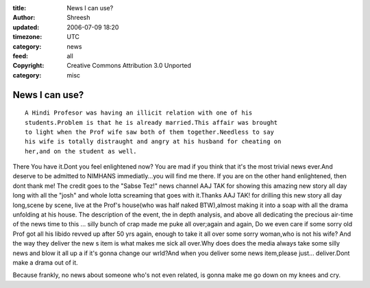 :title: News I can use? 
:author: Shreesh
:updated: 2006-07-09 18:20
:timezone: UTC
:category: news
:feed: all
:copyright: Creative Commons Attribution 3.0 Unported
:category: misc

News I can use?
-------------------------

::

  A Hindi Profesor was having an illicit relation with one of his
  students.Problem is that he is already married.This affair was brought
  to light when the Prof wife saw both of them together.Needless to say
  his wife is totally distraught and angry at his husband for cheating on
  her,and on the student as well.

There You have it.Dont you feel enlightened now? You are mad if you
think that it's the most trivial news ever.And deserve to be admitted to
NIMHANS immediatly...you will find me there. If you are on the other
hand enlightened, then dont thank me! The credit goes to the "Sabse
Tez!" news channel AAJ TAK for showing this amazing new story all day
long with all the "josh" and whole lotta screaming that goes with
it.Thanks AAJ TAK! for drilling this new story all day long,scene by
scene, live at the Prof's house(who was half naked BTW),almost making it
into a soap with all the drama unfolding at his house. The description
of the event, the in depth analysis, and above all dedicating the
precious air-time of the news time to this ... silly bunch of crap made
me puke all over;again and again, Do we even care if some sorry old Prof
got all his libido revved up after 50 yrs again, enough to take it all
over some sorry woman,who is not his wife? And the way they deliver the
new s item is what makes me sick all over.Why does does the media always
take some silly news and blow it all up a if it's gonna change our
wrld?And when you deliver some news item,please just... deliver.Dont
make a drama out of it.

Because frankly, no news about someone who's not even related, is gonna
make me go down on my knees and cry.

